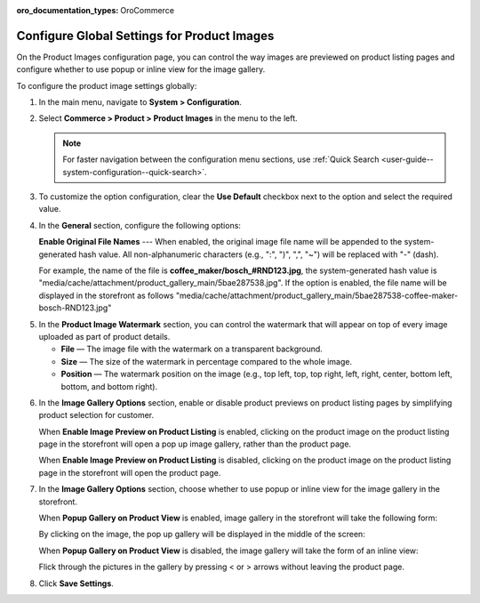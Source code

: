:oro_documentation_types: OroCommerce

.. _configuration--guide--commerce--configuration--product-images:

Configure Global Settings for Product Images
============================================

On the Product Images configuration page, you can control the way images are previewed on product listing pages and configure whether to use popup or inline view for the image gallery.

To configure the product image settings globally:

1. In the main menu, navigate to **System > Configuration**.
2. Select **Commerce > Product > Product Images** in the menu to the left.

   .. note::
      For faster navigation between the configuration menu sections, use :ref:`Quick Search <user-guide--system-configuration--quick-search>`.

   .. image:: /user/img/system/config_commerce/product/ProductImages.png
      :alt: Global product image watermark configuration settings

3. To customize the option configuration, clear the **Use Default** checkbox next to the option and select the required value.

4. In the **General** section, configure the following options:

   **Enable Original File Names** --- When enabled, the original image file name will be appended to the system-generated hash value. All non-alphanumeric characters (e.g., ":", ")", ",", "~") will be replaced with "-" (dash).

   For example, the name of the file is **coffee_maker/bosch_#RND123.jpg**, the system-generated hash value is "media/cache/attachment/product_gallery_main/5bae287538.jpg". If the option is enabled, the file name will be displayed in the storefront as follows "media/cache/attachment/product_gallery_main/5bae287538-coffee-maker-bosch-RND123.jpg"


.. _sys--commerce--product--product-images:

5. In the **Product Image Watermark** section, you can control the watermark that will appear on top of every image uploaded as part of product details.

   * **File** — The image file with the watermark on a transparent background.
   * **Size** — The size of the watermark in percentage compared to the whole image.
   * **Position** — The watermark position on the image (e.g., top left, top, top right, left, right, center, bottom left, bottom, and bottom right).


.. _sys--commerce--product--product-images--image-preview--global:

6. In the **Image Gallery Options** section, enable or disable product previews on product listing pages by simplifying product selection for customer.

   .. image:: /user/img/system/config_commerce/product/ImagePreviewGlobal.png
      :alt: Global image gallery options configuration settings

   When **Enable Image Preview on Product Listing** is enabled, clicking on the product image on the product listing page in the storefront will open a pop up image gallery, rather than the product page.

   .. image:: /user/img/system/config_commerce/product/ImagePreviewEnabled.png
      :alt: Illustration of the Enable Image Preview on Product Listing option in the storefront

   When **Enable Image Preview on Product Listing** is disabled, clicking on the product image on the product listing page in the storefront will open the product page.

   .. image:: /user/img/system/config_commerce/product/ImagePreviewDisabled.png
      :alt: Illustration of the Enable Image Preview on Product Listing option disabled

.. _sys--commerce--product--product-images--gallery-slider-global:

7. In the **Image Gallery Options** section, choose whether to use popup or inline view for the image gallery in the storefront.

   .. image:: /user/img/system/config_commerce/product/ImageGallery.png

   When **Popup Gallery on Product View** is enabled, image gallery in the storefront will take the following form:

   .. image:: /user/img/system/config_commerce/product/ImageGalleryEnabled.png
      :alt: Illustration of the Popup Gallery on Product View option in the storefront

   By clicking on the image, the pop up gallery will be displayed in the middle of the screen:

   .. image:: /user/img/system/config_commerce/product/ImageGalleryEnabled2.png
      :class: with-border
      :alt: Displaying the popup gallery functionality

   When **Popup Gallery on Product View** is disabled, the image gallery will take the form of an inline view:

   .. image:: /user/img/system/config_commerce/product/ImageGalleryDisabled.png
      :class: with-border
      :alt: Displaying the popup gallery functionality if the feature is disabled

   Flick through the pictures in the gallery by pressing < or > arrows without leaving the product page.


8. Click **Save Settings**.




